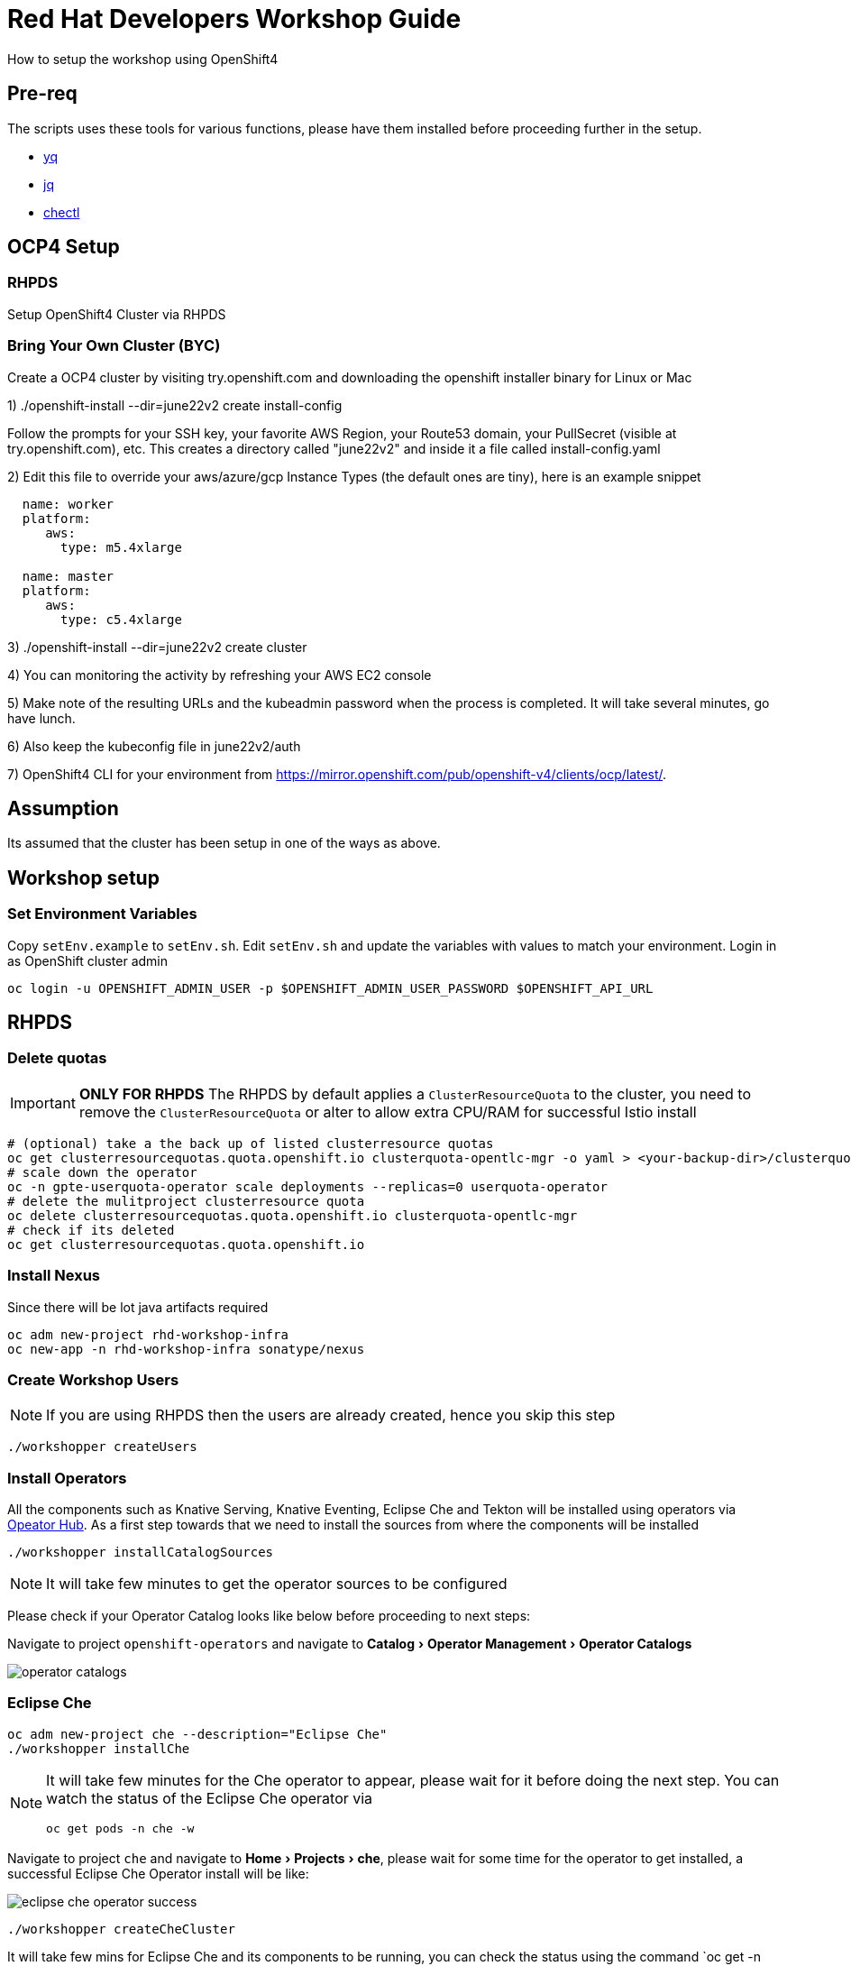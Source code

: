 = Red Hat Developers Workshop Guide
:experimental:

How to setup the workshop using OpenShift4 

== Pre-req

The scripts uses these tools for various functions, please have them installed before proceeding further in the setup.

- https://github.com/mikefarah/yq[yq]
- https://stedolan.github.io/jq/[jq]
- https://github.com/che-incubator/chectl[chectl]

== OCP4 Setup

=== RHPDS

Setup OpenShift4 Cluster via RHPDS 

=== Bring Your Own Cluster (BYC)
Create a OCP4 cluster by visiting try.openshift.com and downloading the openshift installer binary for Linux or Mac

1) ./openshift-install --dir=june22v2 create install-config

Follow the prompts for your SSH key, your favorite AWS Region, your Route53 domain, your PullSecret (visible at try.openshift.com), etc. This creates a directory called "june22v2" and inside it a file called install-config.yaml

2) Edit this file to override your aws/azure/gcp Instance Types (the default ones are tiny), here is an example snippet

----
  name: worker
  platform: 
     aws:
       type: m5.4xlarge

  name: master
  platform: 
     aws:
       type: c5.4xlarge
----

3) ./openshift-install --dir=june22v2 create cluster

4) You can monitoring the activity by refreshing your AWS EC2 console

5) Make note of the resulting URLs and the kubeadmin password when the process is completed.  It will take several minutes, go have lunch.

6) Also keep the kubeconfig file in june22v2/auth

7) OpenShift4 CLI for your environment from https://mirror.openshift.com/pub/openshift-v4/clients/ocp/latest/.

== Assumption

Its assumed that the cluster has been setup in one of the ways as above.

== Workshop setup

=== Set Environment Variables
Copy `setEnv.example` to `setEnv.sh`. Edit `setEnv.sh` and update the variables with values to match your environment. Login in as OpenShift cluster admin

[source,bash,subs="attributes+,+macros]
----
oc login -u OPENSHIFT_ADMIN_USER -p $OPENSHIFT_ADMIN_USER_PASSWORD $OPENSHIFT_API_URL
----

== RHPDS

=== Delete quotas

[IMPORTANT]
=====
**ONLY FOR RHPDS**
The RHPDS by default applies a `ClusterResourceQuota` to the cluster, you need to remove the `ClusterResourceQuota` or alter to allow extra CPU/RAM for successful Istio install
=====

[source,bash,subs="attributes+,+macros"]
----
# (optional) take a the back up of listed clusterresource quotas
oc get clusterresourcequotas.quota.openshift.io clusterquota-opentlc-mgr -o yaml > <your-backup-dir>/clusterquota-opentlc-mgr.yaml
# scale down the operator
oc -n gpte-userquota-operator scale deployments --replicas=0 userquota-operator
# delete the mulitproject clusterresource quota
oc delete clusterresourcequotas.quota.openshift.io clusterquota-opentlc-mgr
# check if its deleted
oc get clusterresourcequotas.quota.openshift.io
----

=== Install Nexus

Since there will be lot java artifacts required 

[source,bash,subs="attributes+,+macros"]
----
oc adm new-project rhd-workshop-infra
oc new-app -n rhd-workshop-infra sonatype/nexus
----

=== Create Workshop Users

[NOTE]
=====
If you are using RHPDS then the users are already created, hence you skip this step
=====

[source,bash]
----
./workshopper createUsers
----

=== Install Operators

All the components such as Knative Serving, Knative Eventing, Eclipse Che and Tekton will be installed using operators via https://opeatorhub.io[Opeator Hub]. As a first step towards that we need to install the sources from where the components will be installed

[source,bash,subs="attributes+,+macros]
----
./workshopper installCatalogSources
----

[NOTE]
====
It will take few minutes to get the operator sources to be configured
====

Please check if your Operator Catalog looks like below before proceeding to next steps:

Navigate to project `openshift-operators` and navigate to menu:Catalog[Operator Management > Operator Catalogs]

image::./screenshots/operator_catalogs.png[]

=== Eclipse Che

[source,bash,subs="attributes+,+macros]
----
oc adm new-project che --description="Eclipse Che"
./workshopper installChe
----

[NOTE] 
====
It will take few minutes for the Che operator to appear, please wait for it before doing the next step. You can watch the status of the Eclipse Che operator via 
[source,bash,subs="attributes+,+macros]
----
oc get pods -n che -w
----
====

Navigate to project `che` and navigate to menu:Home[Projects > che], please wait for some time for the operator to get installed, a successful Eclipse Che Operator install will be like:

image::./screenshots/eclipse_che_operator_success.png[]

[source,bash,subs="attributes+,+macros]
----
./workshopper createCheCluster
----

It will take few mins for Eclipse Che and its components to be running, you can check the status using the command `oc get -n che pods -w `

A successful Eclipse Che install will have the following components

image::./screenshots/eclipse_che_install_success.png[]

==== Workshop Che optimizations

[source,bash,subs="attributes+,+macros]
----
cat ./config/che.env | oc set env -e - deployment/che -n che
----

====== Get Keycloak Password

[source,bash,subs="attributes+,+macros]
----
export KEYCLOAK_PASSWORD=$(oc get -n che deployment keycloak -o jsonpath='{.spec.template.spec.containers[*].env[?(@.name=="KEYCLOAK_PASSWORD")].value}')
----

====== Get Eclipse Che URL

[source,bash,subs="attributes+,+macros]
----
oc get routes -n che che -o yaml | yq r - 'spec.host'
----

====== Get Keycloak URL

[source,bash,subs="attributes+,+macros]
----
oc get routes -n che keycloak -o yaml | yq r - 'spec.host'
----

The following section are optional based on what components that might be needed for the workshop.

=== Install Istio

Istio will will be installed using Red Hat Servicemesh Operator, the following section details on how to install using operator and oc CLI.

[source,bash,subs="attributes+,+macros"]
----
./workshopper installServicemesh
----

It will take for some time for Servicemesh and its dependencies to be resolve, you can watch the status via:

[source,bash,subs="attributes+,+macros"]
----
watch 'oc get csv -n openshift-operators'
----

A successful install will show an output like 

[source,bash]
----
NAME                                         DISPLAY                          VERSION
           REPLACES   PHASE
elasticsearch-operator.4.1.18-201909201915   Elasticsearch Operator           4.1.18-2019
09201915              Succeeded
jaeger-operator.v1.13.1                      Jaeger Operator                  1.13.1
                      Succeeded
kiali-operator.v1.0.5                        Kiali Operator                   1.0.5
                      Succeeded
servicemeshoperator.v1.0.0                   Red Hat OpenShift Service Mesh   1.0.0
                      Succeeded
----

IMPORTANT: Operator versions may vary from your output based on the latest available csv

===== Deploy Control Plane

[source,bash,subs="attributes+,+macros"]
----
./workshopper createServicemesh
----

NOTE: It will take sometime for Istio to be deployed completely, wait for all the Istio Pods to be available:
[source,bash,subs="attributes+,+macros"]
----
oc -n istio-system get pods -w
----

[NOTE]
====
If you see no pods getting created for long time, try running the command to `oc get svc -n istio-system` to see if the Servicemesh operators are copied to `istio-system` namespace. If you see them copied or copying wait for the copy to be done and run the command `./workshopper createServicemesh` again.
====

==== Get all Service URLS of Istio Services

[source,bash,subs="attributes+,+macros]
----
oc get routes -n istio-system -o custom-columns='NAME:.metadata.name,URL:.spec.host'
----

==== Create Istio service member roll
----
./workshopper addProjectsToServicemesh
----

===== Verify projects added Istio service member roll
----
oc get -n istio-system ServiceMeshMemberRoll -o yaml
----

=== Install Knative

We will be using Knative Serving and Knative Eventing Operators to install Knative Serving and Eventing components:

==== Knative Serving

[source,bash,subs="attributes+,+macros]
----
./workshopper installKnativeServing
----

[NOTE]
====
It will take few minutes for the Knative serving pods to appear please run the following commands to watch the status:
[source,bash,subs="attributes+,+macros]
----
oc -n knative-serving get pods -w
----
====

==== Knative Eventing

[source,bash,subs="attributes+,+macros]
----
./workshopper installKnativeEventing
----

[NOTE]
====
It will take few minutes for the Knative eventing pods to appear please run the following commands to watch the status:
[source,bash,subs="attributes+,+macros]
----
oc -n knative-eventing get pods -w
----
====

=== Strimzi Kafka

[source,bash,subs="attributes+,+macros]
----
./workshopper installKafka
----

[NOTE]
====
It will take few minutes for the Kafka pods to appear please run the following commands to watch the status:
[source,bash,subs="attributes+,+macros]
----
oc -n kafka get pods -w
----
====

=== Knative Eventing Kafka

[source,bash,subs="attributes+,+macros]
----
./workshopper installKnativeKafka
----

[NOTE]
====
It will take few minutes for the Knative Eventing Kafka pods to appear please run the following commands to watch the status:
[source,bash,subs="attributes+,+macros]
----
oc -n knative-eventing get pods -w
----
====

=== OpenShift Pipelines

[source,bash,subs="attributes+,+macros]
----
./workshopper installPipelines
----

[NOTE]
====
It will take few minutes for the OpenShift pipelines pods to appear please run the following commands to watch the status:
[source,bash,subs="attributes+,+macros]
----
oc -n openshift-pipelines get pods -w
----
====

== Workshop users, projects and quotas

=== Cache frequently used container images

[source,bash,subs="attributes+,+macros]
----
./workshopper cacheImages
----

=== Create Workshop User Group and Role
[source,bash]
-----
./workshopper usersAndGroups
-----

You can check the group users via command, which should basically list all workshop users.

[source,bash]
----
oc get groups workshop-students
----

=== Create Eclipse Che Users

[source,bash]
-----
./workshopper createCheUsers
-----

=== Create Eclipse Che User Workspaces

[source,bash]
-----
./workshopper createWorkspaces
-----

It will take sometime to create the workspaces, all the workspaces created will be logged in `$PROJECT_HOME/workspace.txt` file.

=== Create and configure Workshop Projects

==== Create project

[source,bash]
-----
./workshopper configProjects
-----

==== Annotate project

Annotate the projects with right OpenShift user to allow resource quotas to be applied

[source,bash]
-----
./workshopper annotateProjects
-----

== Cleanup

[source,bash]
-----
./workshopper cleanup
-----